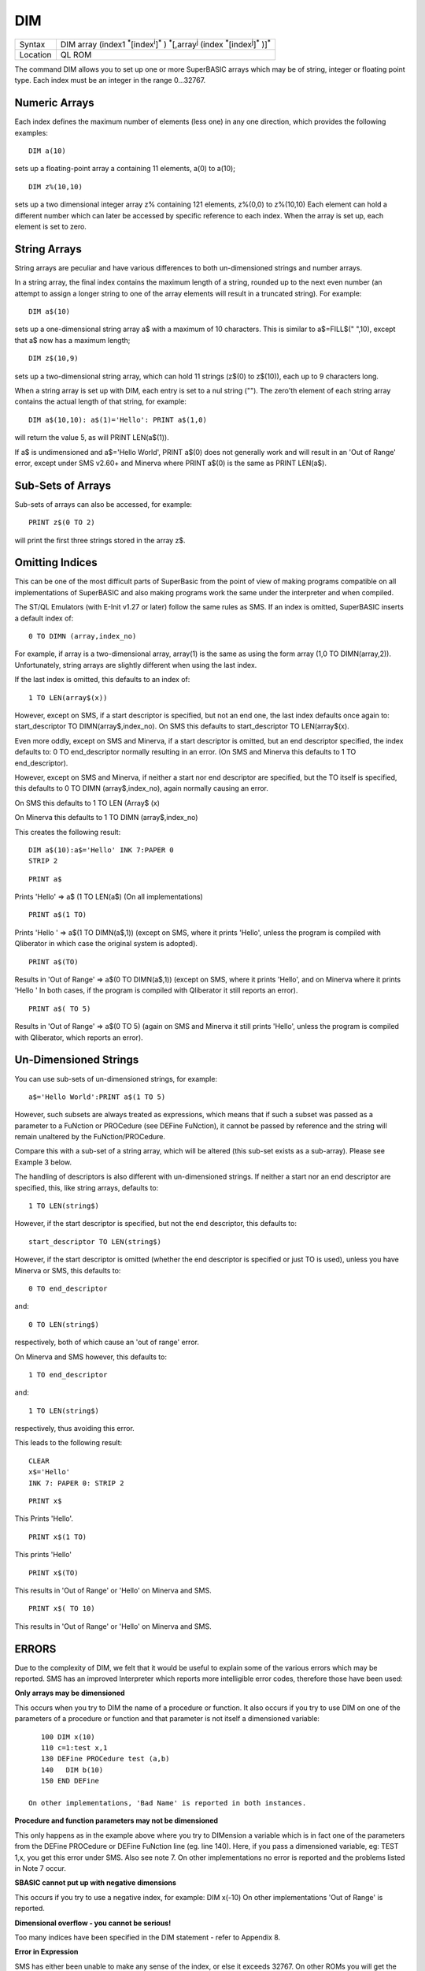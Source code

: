 ..  _dim:

DIM
===

+----------+-------------------------------------------------------------------------------------------------------------------------------------------------------+
| Syntax   | DIM array (index1 :sup:`\*`\ [index\ :sup:`i`]\ :sup:`\*` ) :sup:`\*`\ [,array\ :sup:`j` (index :sup:`\*`\ [index\ :sup:`j`]\ :sup:`\*` )]\ :sup:`\*` |
+----------+-------------------------------------------------------------------------------------------------------------------------------------------------------+
| Location |QL ROM                                                                                                                                                 |
+----------+-------------------------------------------------------------------------------------------------------------------------------------------------------+

The command DIM allows you to set up one or more SuperBASIC arrays
which may be of string, integer or floating point type. Each index must
be an integer in the range 0...32767.

Numeric Arrays
~~~~~~~~~~~~~~

Each index defines the maximum number of elements (less one) in any one
direction, which provides the following examples::

    DIM a(10)

sets up a floating-point array a containing 11 elements, a(0) to a(10);

::

    DIM z%(10,10)

sets up a two dimensional integer array z% containing 121 elements,
z%(0,0) to z%(10,10) Each element can hold a different number which can
later be accessed by specific reference to each index. When the array is
set up, each element is set to zero.

String Arrays
~~~~~~~~~~~~~

String arrays are peculiar and have various differences to both
un-dimensioned strings and number arrays.

In a string array, the final
index contains the maximum length of a string, rounded up to the next
even number (an attempt to assign a longer string to one of the array
elements will result in a truncated string). For example::

    DIM a$(10)

sets up a one-dimensional string array a$ with a maximum of 10
characters. This is similar to a$=FILL$(" ",10), except that a$ now has
a maximum length;

::

    DIM z$(10,9)

sets up a two-dimensional string array, which can hold 11 strings
(z$(0) to z$(10)), each up to 9 characters long.

When a string array is
set up with DIM, each entry is set to a nul string (""). The zero'th
element of each string array contains the actual length of that string,
for example::

    DIM a$(10,10): a$(1)='Hello': PRINT a$(1,0)

will return the value 5, as will PRINT LEN(a$(1)).

If a$ is
undimensioned and a$='Hello World', PRINT a$(0) does not generally work
and will result in an 'Out of Range' error, except under SMS v2.60+ and
Minerva where PRINT a$(0) is the same as PRINT LEN(a$).

Sub-Sets of Arrays
~~~~~~~~~~~~~~~~~~

Sub-sets of arrays can also be accessed, for example::

    PRINT z$(0 TO 2)

will print the first three strings stored in the array z$.

Omitting Indices
~~~~~~~~~~~~~~~~

This can be one of the most difficult parts of SuperBasic from the point
of view of making programs compatible on all implementations of
SuperBASIC and also making programs work the same under the interpreter
and when compiled.

The ST/QL Emulators (with E-Init v1.27 or later)
follow the same rules as SMS. If an index is omitted, SuperBASIC inserts
a default index of::

    0 TO DIMN (array,index_no)

For example, if array is a two-dimensional array, array(1) is the same
as using the form array (1,0 TO DIMN(array,2)). Unfortunately, string
arrays are slightly different when using the last index.

If the last
index is omitted, this defaults to an index of::

    1 TO LEN(array$(x))

However, except on SMS, if a start descriptor is specified, but not an
end one, the last index defaults once again to: start\_descriptor TO
DIMN(array$,index\_no). On SMS this defaults to start\_descriptor TO LEN(array$(x).

Even more oddly, except on SMS and Minerva, if a start descriptor is
omitted, but an end descriptor specified, the index defaults to: 0 TO
end\_descriptor normally resulting in an error. (On SMS and Minerva this defaults to 1
TO end\_descriptor).

However, except on SMS and Minerva, if neither a
start nor end descriptor are specified, but the TO itself is specified,
this defaults to 0 TO DIMN (array$,index\_no), again normally causing an
error.

On SMS this defaults to 1 TO LEN (Array$ (x)

On Minerva this defaults to 1 TO DIMN (array$,index\_no)

This creates the following result::

    DIM a$(10):a$='Hello' INK 7:PAPER 0
    STRIP 2

::

    PRINT a$

Prints 'Hello' => a$ (1 TO LEN(a$) (On all implementations)

::

    PRINT a$(1 TO)

Prints 'Hello ' => a$(1 TO DIMN(a$,1)) (except on SMS, where it prints
'Hello', unless the program is compiled with Qliberator in which case
the original system is adopted).

::

    PRINT a$(TO)

Results in 'Out of Range' => a$(0 TO DIMN(a$,1)) (except on SMS, where
it prints 'Hello', and on Minerva where it prints 'Hello ' In both
cases, if the program is compiled with Qliberator it still reports an
error).

::

    PRINT a$( TO 5)

Results in 'Out of Range' => a$(0 TO 5) (again on SMS and Minerva it
still prints 'Hello', unless the program is compiled with Qliberator,
which reports an error).

Un-Dimensioned Strings
~~~~~~~~~~~~~~~~~~~~~~

You can use sub-sets of un-dimensioned strings, for example::

    a$='Hello World':PRINT a$(1 TO 5)

However, such subsets are always treated as expressions, which means
that if such a subset was passed as a parameter to a FuNction or
PROCedure (see DEFine FuNction), it cannot be passed by reference and
the string will remain unaltered by the FuNction/PROCedure.

Compare this
with a sub-set of a string array, which will be altered (this sub-set
exists as a sub-array). Please see Example 3 below.

The handling of
descriptors is also different with un-dimensioned strings. If neither a
start nor an end descriptor are specified, this, like string arrays,
defaults to::

    1 TO LEN(string$)

However, if the start descriptor is specified, but not the end
descriptor, this defaults to::

    start_descriptor TO LEN(string$)

However, if the start descriptor is omitted (whether the end descriptor
is specified or just TO is used), unless you have Minerva or SMS, this
defaults to::

    0 TO end_descriptor

and::

    0 TO LEN(string$)

respectively, both of which cause an 'out of range' error.

On Minerva
and SMS however, this defaults to::

    1 TO end_descriptor

and::

    1 TO LEN(string$)

respectively, thus avoiding this error.

This leads to the following result::

    CLEAR
    x$='Hello'
    INK 7: PAPER 0: STRIP 2

::

    PRINT x$

This Prints 'Hello'.

::

    PRINT x$(1 TO)

This prints 'Hello'

::

    PRINT x$(TO)

This results in 'Out of Range' or 'Hello' on Minerva and SMS.

::

    PRINT x$( TO 10)

This results in 'Out of Range' or 'Hello' on Minerva and SMS.


ERRORS
~~~~~~

Due to the complexity of DIM, we felt that it would be useful to explain
some of the various errors which may be reported. SMS has an improved
Interpreter which reports more intelligible error codes, therefore those
have been used:

**Only arrays may be dimensioned**

This occurs when you try to DIM the name of a procedure or function. It
also occurs if you try to use DIM on one of the parameters of a
procedure or function and that parameter is not itself a dimensioned
variable::

    100 DIM x(10)
    110 c=1:test x,1
    130 DEFine PROCedure test (a,b)
    140   DIM b(10)
    150 END DEFine

 On other implementations, 'Bad Name' is reported in both instances.

**Procedure and function parameters may not be dimensioned**

This only happens as in the example above where you try to DIMension a
variable which is in fact one of the parameters from the DEFine
PROCedure or DEFine FuNction line (eg. line 140). Here, if you pass a
dimensioned variable, eg: TEST 1,x, you get this error under SMS. Also
see note 7. On other implementations no error is reported and the
problems listed in Note 7 occur.

**SBASIC cannot put up with negative dimensions**

This occurs if you try to use a negative index, for example: DIM x(-10)
On other implementations 'Out of Range' is reported.

**Dimensional overflow - you cannot be serious!**

Too many indices have been specified in the DIM statement - refer to
Appendix 8.

**Error in Expression**

SMS has either been unable to make any sense of the index, or else it
exceeds 32767. On other ROMs you will get the error 'Overflow' if index
exceeds 32767.

**Unknown function or array**

This is generally reported of you try to use a Procedure name as the
index. Other implementations report 'Error in Expression'

EXAMPLES
~~~~~~~~

**Example 1**

A program which acts as a simple quiz program, but shows off some of the
best features of using arrays - it is simplicity itself to add new
questions and answers to this quiz (just amend quest and target and add
the new questions and answers as DATA at the end of the program)::

    100 MODE 8:WINDOW 512,256,0,0:PAPER 0:CLS
    110 WINDOW 448,200,32,16
    120 quest=5:target=5
    130 DIM question$(quest,50),option$(quest,3,25),answer(quest)
    140 RESTORE
    150 FOR i=0 TO quest-1
    160   READ question$(i)
    170   FOR j=1 TO 3:READ option$(i,j)
    180   READ answer(i)
    190 END FOR i
    200 REPeat main_loop
    210   score=0
    220   FOR i=1 TO 7,1:BORDER 10,i:PAUSE 2
    230   PAPER 6:CLS:INK 2:AT 3,10:UNDER 1:CSIZE 2,1
    240   PRINT 'QUIZ EXAMPLE':CSIZE 2,0:UNDER 0
    250   INK 0:AT 0,20:PRINT 'SCORE = ';score
    260   DIM asked(quest)
    270   REPeat loop
    280     opt=RND(1 TO quest)
    290     IF asked(opt)=1 THEN
    300       FOR j=1 TO quest
    310         IF asked(j)=0:opt=j:EXIT j
    320         NEXT j
    330         DIM asked(quest):NEXT loop
    340       END FOR j
    350     END IF
    360     asked(opt)=1
    370     AT 4,0:CLS 2
    380     ask_question(opt)
    390     reply=get_answer
    400     AT 16,0:PAPER 2:INK 7
    410     IF reply=answer(opt-1)
    420       PRINT 'Correct':score=score+1
    430     ELSE
    440       PRINT 'Wrong!':score=score-1
    450     END IF
    460     PAPER 6:INK 0
    470     AT 0,20:PRINT 'SCORE = ';score
    480     PAUSE
    490     IF score=target OR score<0:EXIT loop
    500   END REPeat loop
    510   PAPER 0:CLS
    520   INK 2+2*(score=target):CSIZE 3,1
    530   IF score=target
    540     PRINT 'Congratulations'
    550   ELSE
    560     PRINT 'Oh Dear'
    570   END IF
    580   CSIZE 2,0:INK 7
    590   PRINT \\'Try again?? -----> y/n'
    600   REPeat keys
    610     key$=INKEY$(-1):IF key$ INSTR 'yn':EXIT keys
    620   END REPeat keys
    630   IF key$=='n':STOP
    640 END REPeat main_loop
    645 :
    650 DEFine PROCedure ask_question(no)
    660   LOCal i
    670   AT 6,0:start_word=1:end_word=1
    680   no=no-1
    690   REPeat quest_loop
    700     FOR char=start_word TO question$(no,0)
    710       IF question$(no,char)=' ':EXIT char
    720     END FOR char
    730     end_word=char
    740     PRINT !question$(no,start_word TO end_word)!
    750     IF end_word=question$(no,0):EXIT quest_loop
    760     start_word=end_word+1
    770   END REPeat quest_loop
    780   REPeat opt_loop
    790     PRINT \
    800     FOR i=1 TO 3
    810       PRINT TO 5;i;' = ';option$(no,i)
    820     END FOR i
    830 END DEFine
    835 :
    840 DEFine FuNction get_answer
    850   REPeat keys
    860     key$=INKEY$(-1)
    870     IF key$ INSTR '123':RETurn key$
    880   END REPeat keys
    890 END DEFine
    895 :
    900 DATA 'The standard Sinclair QL has how much memory?'
    910 DATA '16K','128K','640K',2
    920 DATA "What was the name of Sinclair's first computer?"
    930 DATA 'Z80','ZX81','ZX80',3
    940 DATA 'Who is the main person responsible for QDOS?'
    950 DATA 'T.Tebby','J.Jones','C.Sinclair',1
    960 DATA "Which company created the QL's Gold Card?"
    970 DATA 'Miracle Ltd.','Digital Precision Ltd.','Mercury',1
    980 DATA 'Who is the main person responsible for SuperBASIC?'
    990 DATA 'T.Tebby','J.Jones','C.Sinclair',2

Some of you may have noticed that we have used DIM option$(quest,3,25)
when we could have used DIM option$(quest,2,25). The reason for this is
to make it easier to check the text - try PRINT option$ and you will see
that each set of three options is separated by a blank string.


**Example 2**

Take the two arrays set up with::

    DIM x(2,3,4),x$(2,4,6).

The following
sub-arrays produce the following equivalents::

    x(TO, TO 2, 1 TO) => x(0TO 2,0 TO 2,1 TO 4)
    x$(1 TO 2, TO 2) => x$(1 TO 2,0 TO 2,1 TO LEN(x$(..)))
    x$(TO 2, TO,1 TO) => x$(0 TO 2,0 TO 4,1 TO 6)


**Example 3**

A short example of the use of sub-arrays and subsets of undimensioned
strings::

    100 DIM a$(11)
    110 a$='Hello World'
    120 b$='Great World'
    130 swap_array a$(1 TO 5),b$(1 TO 5)
    140 PRINT a$,b$
    150 :
    1000 DEFine PROCedure swap_array (a,b)
    1010   c$=b: b=a: a=c$
    1020 END DEFine


**NOTE 1**

The Turbo compiler alters DIM in compiled programs to enable you to
re-dimension arrays without losing their original contents. You may
therefore need to physically set the contents of arrays to zero (or nul
strings) to ensure that a program works properly when compiled.


**NOTE 2**

On AH ROMs, a floating point array is limited to 384K size.


**NOTE 3**

A variable cannot be used as both a simple variable and an array
variable. It is set to an array variable as soon as the line containing
the relevant DIM statement is parsed. This means that if a line
containing DIM var has been entered, the array var cannot be used until
such time as the program has RUN this line, and in any case, an attempt to use var without array
descriptors (eg. var=1) is likely to fail, either resulting in a 'Bad
Name' error or 'Error in Expression'.


**NOTE 4**

You cannot assign one array to another. For example::

    DIM a$ (3,10) , z$(3,10) :z$=a$

will report a 'Not Implemented' error.

Compare::

    z$ ( 1, 1 TO 10 )=a$ (1, 1 TO 10 ).


**NOTE 5**

The Turbo and Supercharge compilers insist that strings are all
dimensioned as string arrays. They do however also alter the way in
which string arrays work so that they operate more like un-dimensioned
strings. Un-dimensioned strings may also upset Qliberated tasks!


**NOTE 6**

On pre JS ROMs you cannot use one array as the array sub-script of
another in the DIM statement (other than as the first sub-script), for
example::

    DIM a(10):a(3)=10
    DIM a$(10,a(3))

If you try this, you will find that previous array sub-scripts are set
to the value 0, ie. using the above example, a$(0) would be acceptable,
whereas a$(2) would cause an error. This will work okay provided that
the array is used as the first sub-script, otherwise use a temporary
variable. For example::

    subs=a(3): DIM a$(10,subs)
    DIM a$(a(3),10)

would both work okay on all ROM versions.


**NOTE 7**

There is a bug in SMS (at least up to v2.88) if you try to DIMension a
variable which has been used as a parameter for a PROCedure or FuNction
call.

Take the example given above to demonstrate the error 'procedure
and function parameters may not be dimensioned'. Now use::

    CLEAR : TEST a,b

no error is reported (although line 140 has no effect).

::

    PRINT a,b

is equivalent to PRINT a; and any attempt to use b (eg. x=b) reports
error in expression, even after CLEAR.

On other ROMs no error is
reported. However, the variable passed as a parameter is not
re-dimensioned, but some of its elements will no longer be the original
value, but very small numbers and any attempt to assign another value to
those elements which have been changed may in fact fail!!


**NOTE 8**

Current versions of Qliberator treat all strings in the same way as on
the original QL, therefore although a program may RUN fine under the SMS
or Minerva intepreter, it may cause problems when compiled. The TURBO
and SuperCHARGE compilers treat strings the same as SMS, except see Note
1 and Note 5.


**MINERVA NOTE**

Minerva alters the way in which both dimensioned and undimensioned
strings are handled so that::

    PRINT a$( TO 10)

is now acceptable! See above.

Minerva also allows you to slice expressions and numbers. Lines
such as::

    PRINT 'abcd' (2 TO 3)

and::

    a$=101010 (3)

will now work. Minerva v1.96+ allows multiple index lists (see SMS Notes).


**SMS NOTES**

SMS alters the way in which both undimensioned and dimensioned strings
are handled to make them more sensible (see above). We now await a
compiler which handles strings in the same way! SMS says that it no
longer handles multiple index lists on assignments (which apparently
were allowed on earlier ROM versions - did anyone ever use these?). An
example is the line::

    100 DIM a$(3,4,5)
    110 a$(3,4)='Hello'
    120 a$(3,4)(2 TO 5)='ELLO'

SMS will not let you type in line 120 reporting invalid syntax. To
overcome this you have to replace the line with::

    120 a$(3,4,2 TO 5)='ELLO'

In common with Minerva, SMS will now also allow you to slice
expressions and numbers. There is a bug in current versions of SMS (at
least up to v2.90) when passing string array sub-sets by reference, for
example the following program::

    5 DIM x$(11)
    10 x$='Hello World'
    15 PRINT x$
    20 change x$(1 TO 11)
    30 PRINT x$
    40 :
    1000 DEFine PROCedure change (a$)
    1010   a$(1 TO 3)='EXT'
    1020 END DEFine

At line 30, x$ is shown to be 'HeEXT World'?? It should be 'EXTlo
World'. Try making line 20 read::

    20 change x$

Although v2.90 fixes this problem, if you pass a sub-set of an
undimensioned string, a worse problem is created. Try deleting line 5
and adding line::

    1015 PRINT a$: PAUSE

before RUNning the program (you may need to use CLEAR beforehand).


**WARNING**

DIM and dimensioned variables can crash the system in certain instances
- refer to A8.4 for details of the possible problems and more error
messages which can be generated.


**CROSS-REFERENCE**

:ref:`dimn` allows you to find out the maximum sizes
of an array. Please see the Appendix on Compatability concerning String
Lengths. :ref:`len` allows you to find the length of a
string.

--------------


